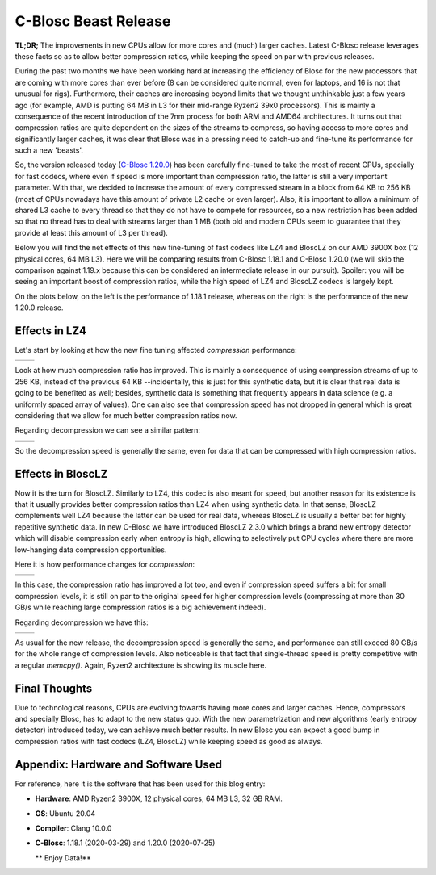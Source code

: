 .. title: C-Blosc Beast Release
.. author: Francesc Alted
.. slug: beast-release
.. date: 2020-07-25 14:32:20 UTC
.. tags: blosc performance tuning
.. category:
.. link:
.. description:
.. type: text


C-Blosc Beast Release
=====================

**TL;DR;** The improvements in new CPUs allow for more cores and (much) larger caches. Latest C-Blosc release leverages these facts so as to allow better compression ratios, while keeping the speed on par with previous releases.

During the past two months we have been working hard at increasing the efficiency of Blosc for the new processors that are coming with more cores than ever before (8 can be considered quite normal, even for laptops, and 16 is not that unusual for rigs).  Furthermore, their caches are increasing beyond limits that we thought unthinkable just a few years ago (for example, AMD is putting 64 MB in L3 for their mid-range Ryzen2 39x0 processors).  This is mainly a consequence of the recent introduction of the 7nm process for both ARM and AMD64 architectures.  It turns out that compression ratios are quite dependent on the sizes of the streams to compress, so having access to more cores and significantly larger caches, it was clear that Blosc was in a pressing need to catch-up and fine-tune its performance for such a new 'beasts'. 

So, the version released today (`C-Blosc 1.20.0 <https://github.com/Blosc/c-blosc/releases/tag/v1.20.0>`_) has been carefully fine-tuned to take the most of recent CPUs, specially for fast codecs, where even if speed is more important than compression ratio, the latter is still a very important parameter.  With that, we decided to increase the amount of every compressed stream in a block from 64 KB to 256 KB (most of CPUs nowadays have this amount of private L2 cache or even larger).   Also, it is important to allow a minimum of shared L3 cache to every thread so that they do not have to compete for resources, so a new restriction has been added so that no thread has to deal with streams larger than 1 MB (both old and modern CPUs seem to guarantee that they provide at least this amount of L3 per thread).

Below you will find the net effects of this new fine-tuning of fast codecs like LZ4 and BloscLZ on our AMD 3900X box (12 physical cores, 64 MB L3).  Here we will be comparing results from C-Blosc 1.18.1 and C-Blosc 1.20.0 (we will skip the comparison against 1.19.x because this can be considered an intermediate release in our pursuit).  Spoiler: you will be seeing an important boost of compression ratios, while the high speed of LZ4 and BloscLZ codecs is largely kept.

On the plots below, on the left is the performance of 1.18.1 release, whereas on the right is the performance of the new 1.20.0 release.

Effects in LZ4
--------------

Let's start by looking at how the new fine tuning affected *compression* performance:

.. |lz4-c-before| image:: /images/beast-release/ryzen12-lz4-1.18.1-c.png
.. |lz4-c-after| image:: /images/beast-release/ryzen12-lz4-1.20.0-c.png

+----------------+---------------+
| |lz4-c-before| | |lz4-c-after| |
+----------------+---------------+

Look at how much compression ratio has improved.  This is mainly a consequence of using compression streams of up to 256 KB, instead of the previous 64 KB --incidentally, this is just for this synthetic data, but it is clear that real data is going to be benefited as well; besides, synthetic data is something that frequently appears in data science (e.g. a uniformly spaced array of values).  One can also see that compression speed has not dropped in general which is great considering that we allow for much better compression ratios now.

Regarding decompression we can see a similar pattern:

.. |lz4-d-before| image:: /images/beast-release/ryzen12-lz4-1.18.1-d.png
.. |lz4-d-after| image:: /images/beast-release/ryzen12-lz4-1.20.0-d.png

+----------------+---------------+
| |lz4-d-before| | |lz4-d-after| |
+----------------+---------------+

So the decompression speed is generally the same, even for data that can be compressed with high compression ratios.

Effects in BloscLZ
------------------

Now it is the turn for BloscLZ.  Similarly to LZ4, this codec is also meant for speed, but another reason for its existence is that it usually provides better compression ratios than LZ4 when using synthetic data.  In that sense, BloscLZ complements well LZ4 because the latter can be used for real data, whereas BloscLZ is usually a better bet for highly repetitive synthetic data.  In new C-Blosc we have introduced BloscLZ 2.3.0 which brings a brand new entropy detector which will disable compression early when entropy is high, allowing to selectively put CPU cycles where there are more low-hanging data compression opportunities.

Here it is how performance changes for *compression*:

.. |blosclz-c-before| image:: /images/beast-release/ryzen12-blosclz-1.18.1-c.png
.. |blosclz-c-after| image:: /images/beast-release/ryzen12-blosclz-1.20.0-c.png

+--------------------+-------------------+
| |blosclz-c-before| | |blosclz-c-after| |
+--------------------+-------------------+

In this case, the compression ratio has improved a lot too, and even if compression speed suffers a bit for small compression levels, it is still on par to the original speed for higher compression levels (compressing at more than 30 GB/s while reaching large compression ratios is a big achievement indeed).

Regarding decompression we have this:

.. |blosclz-d-before| image:: /images/beast-release/ryzen12-blosclz-1.18.1-d.png
.. |blosclz-d-after| image:: /images/beast-release/ryzen12-blosclz-1.20.0-d.png

+--------------------+-------------------+
| |blosclz-d-before| | |blosclz-d-after| |
+--------------------+-------------------+

As usual for the new release, the decompression speed is generally the same, and performance can still exceed 80 GB/s for the whole range of compression levels.  Also noticeable is that fact that single-thread speed is pretty competitive with a regular `memcpy()`.  Again, Ryzen2 architecture is showing its muscle here.


Final Thoughts
--------------

Due to technological reasons, CPUs are evolving towards having more cores and larger caches.  Hence, compressors and specially Blosc, has to adapt to the new status quo.  With the new parametrization and new algorithms (early entropy detector) introduced today, we can achieve much better results.  In new Blosc you can expect a good bump in compression ratios with fast codecs (LZ4, BloscLZ) while keeping speed as good as always.


Appendix: Hardware and Software Used
------------------------------------

For reference, here it is the software that has been used for this blog entry:

* **Hardware**: AMD Ryzen2 3900X, 12 physical cores, 64 MB L3, 32 GB RAM.
* **OS**: Ubuntu 20.04
* **Compiler**: Clang 10.0.0
* **C-Blosc**: 1.18.1 (2020-03-29) and 1.20.0 (2020-07-25)


  ** Enjoy Data!**

